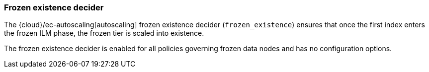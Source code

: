 [role="xpack"]
[[autoscaling-frozen-existence-decider]]
=== Frozen existence decider

The {cloud}/ec-autoscaling[autoscaling] frozen existence decider (`frozen_existence`) ensures that once the first
index enters the frozen ILM phase, the frozen tier is scaled into existence.

The frozen existence decider is enabled for all policies governing frozen data
nodes and has no configuration options.
